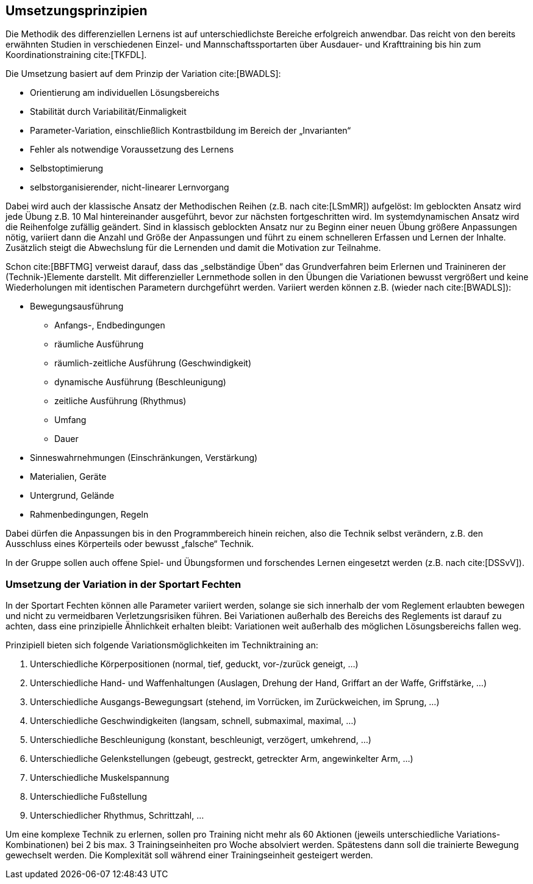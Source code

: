 == Umsetzungsprinzipien

Die Methodik des differenziellen Lernens ist auf unterschiedlichste Bereiche erfolgreich anwendbar. Das reicht von den bereits erwähnten Studien in verschiedenen Einzel- und Mannschaftssportarten über Ausdauer- und Krafttraining bis hin zum Koordinationstraining cite:[TKFDL].

Die Umsetzung basiert auf dem Prinzip der Variation cite:[BWADLS]:

* Orientierung am individuellen Lösungsbereichs
* Stabilität durch Variabilität/Einmaligkeit
* Parameter-Variation, einschließlich Kontrastbildung im Bereich der „Invarianten“
* Fehler als notwendige Voraussetzung des Lernens
* Selbstoptimierung
* selbstorganisierender, nicht-linearer Lernvorgang

Dabei wird auch der klassische Ansatz der Methodischen Reihen (z.B. nach cite:[LSmMR]) aufgelöst: Im geblockten Ansatz wird jede Übung z.B. 10 Mal hintereinander ausgeführt, bevor zur nächsten fortgeschritten wird. Im systemdynamischen Ansatz wird die Reihenfolge zufällig geändert. Sind in klassisch geblockten Ansatz nur zu Beginn einer neuen Übung größere Anpassungen nötig, variiert dann die Anzahl und Größe der Anpassungen und führt zu einem schnelleren Erfassen und Lernen der Inhalte. Zusätzlich steigt die Abwechslung für die Lernenden und damit die Motivation zur Teilnahme.

Schon cite:[BBFTMG] verweist darauf, dass das „selbständige Üben“ das Grundverfahren beim Erlernen und Trainineren der (Technik-)Elemente darstellt. Mit differenzieller Lernmethode sollen in den Übungen die Variationen bewusst vergrößert und keine Wiederholungen mit identischen Parametern durchgeführt werden. Variiert werden können z.B. (wieder nach cite:[BWADLS]):

* Bewegungsausführung
** Anfangs-, Endbedingungen
** räumliche Ausführung
** räumlich-zeitliche Ausführung (Geschwindigkeit)
** dynamische Ausführung (Beschleunigung)
** zeitliche Ausführung (Rhythmus)
** Umfang
** Dauer
* Sinneswahrnehmungen (Einschränkungen, Verstärkung)
* Materialien, Geräte
* Untergrund, Gelände
* Rahmenbedingungen, Regeln

Dabei dürfen die Anpassungen bis in den Programmbereich hinein reichen, also die Technik selbst verändern, z.B. den Ausschluss eines Körperteils oder bewusst „falsche“ Technik.

In der Gruppe sollen auch offene Spiel- und Übungsformen und forschendes Lernen eingesetzt werden (z.B. nach cite:[DSSvV]).

=== Umsetzung der Variation in der Sportart Fechten
In der Sportart Fechten können alle Parameter variiert werden, solange sie sich innerhalb der vom Reglement erlaubten bewegen und nicht zu vermeidbaren Verletzungsrisiken führen. Bei Variationen außerhalb des Bereichs des Reglements ist darauf zu achten, dass eine prinzipielle Ähnlichkeit erhalten bleibt: Variationen weit außerhalb des möglichen Lösungsbereichs fallen weg.

Prinzipiell bieten sich folgende Variationsmöglichkeiten im Techniktraining an:

. Unterschiedliche Körperpositionen (normal, tief, geduckt, vor-/zurück geneigt, …)
. Unterschiedliche Hand- und Waffenhaltungen (Auslagen, Drehung der Hand, Griffart an der Waffe, Griffstärke, …)
. Unterschiedliche Ausgangs-Bewegungsart (stehend, im Vorrücken, im Zurückweichen, im Sprung, …)
. Unterschiedliche Geschwindigkeiten (langsam, schnell, submaximal, maximal, …)
. Unterschiedliche Beschleunigung (konstant, beschleunigt, verzögert, umkehrend, ...)
. Unterschiedliche Gelenkstellungen (gebeugt, gestreckt, getreckter Arm, angewinkelter Arm, …)
. Unterschiedliche Muskelspannung
. Unterschiedliche Fußstellung
. Unterschiedlicher Rhythmus, Schrittzahl, …

Um eine komplexe Technik zu erlernen, sollen pro Training nicht mehr als 60 Aktionen (jeweils unterschiedliche Variations-Kombinationen) bei 2 bis max. 3 Trainingseinheiten pro Woche absolviert werden. Spätestens dann soll die trainierte Bewegung gewechselt werden. Die Komplexität soll während einer Trainingseinheit gesteigert werden.
